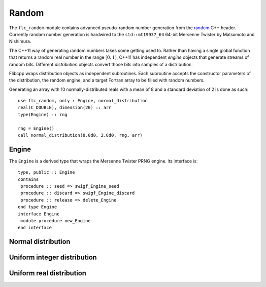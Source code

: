 .. ############################################################################
.. File  : doc/modules/random.rst
.. ############################################################################

.. _modules_random:

******
Random
******

The ``flc_random`` module contains advanced pseudo-random number generation
from the `<random>`_ C++ header. Currently
random number generation is hardwired to the ``std::mt19937_64`` 64-bit
Mersenne Twister by Matsumoto and Nishimura.

The C++11 way of generating random numbers takes some getting used to. Rather
than having a single global function that returns a random real number in the
range :math:`[0,1)`, C++11 has independent *engine* objects that generate
streams of random bits. Different *distribution* objects convert those bits
into samples of a distribution.

Flibcpp wraps distribution objects as independent subroutines. Each subroutine
accepts the constructor parameters of the distribution, the random engine, and
a target Fortran array to be filled with random numbers.

Generating an array with 10 normally-distributed reals with a mean of 8 and a
standard deviation of 2 is done as such::

    use flc_random, only : Engine, normal_distribution
    real(C_DOUBLE), dimension(20) :: arr
    type(Engine) :: rng

    rng = Engine()
    call normal_distribution(8.0d0, 2.0d0, rng, arr)

.. _<random> : https://en.cppreference.com/w/cpp/numeric/random

Engine
======

The ``Engine`` is a derived type that wraps the Mersenne Twister PRNG engine.
Its interface is::

    type, public :: Engine
    contains
     procedure :: seed => swigf_Engine_seed
     procedure :: discard => swigf_Engine_discard
     procedure :: release => delete_Engine
    end type Engine
    interface Engine
     module procedure new_Engine
    end interface

Normal distribution
===================

Uniform integer distribution
============================

Uniform real distribution
=========================




.. ############################################################################
.. end of doc/modules/random.rst
.. ############################################################################
